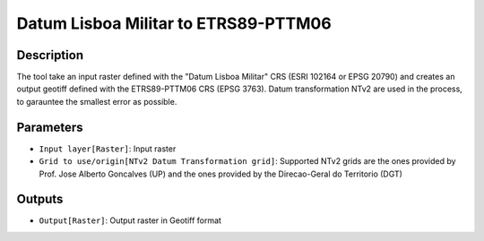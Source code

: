 Datum Lisboa Militar to ETRS89-PTTM06
================================

Description
-----------

The tool take an input raster defined with the "Datum Lisboa Militar" CRS (ESRI 102164 or EPSG 20790) and creates an output geotiff defined with the ETRS89-PTTM06 CRS (EPSG 3763).
Datum transformation NTv2 are used in the process, to garauntee the smallest error as possible.

Parameters
----------

- ``Input layer[Raster]``: Input raster

- ``Grid to use/origin[NTv2 Datum Transformation grid]``: Supported NTv2 grids are the ones provided by Prof. Jose Alberto Goncalves (UP) and the ones provided by the Direcao-Geral do Territorio (DGT)

Outputs
-------

- ``Output[Raster]``: Output raster in Geotiff format